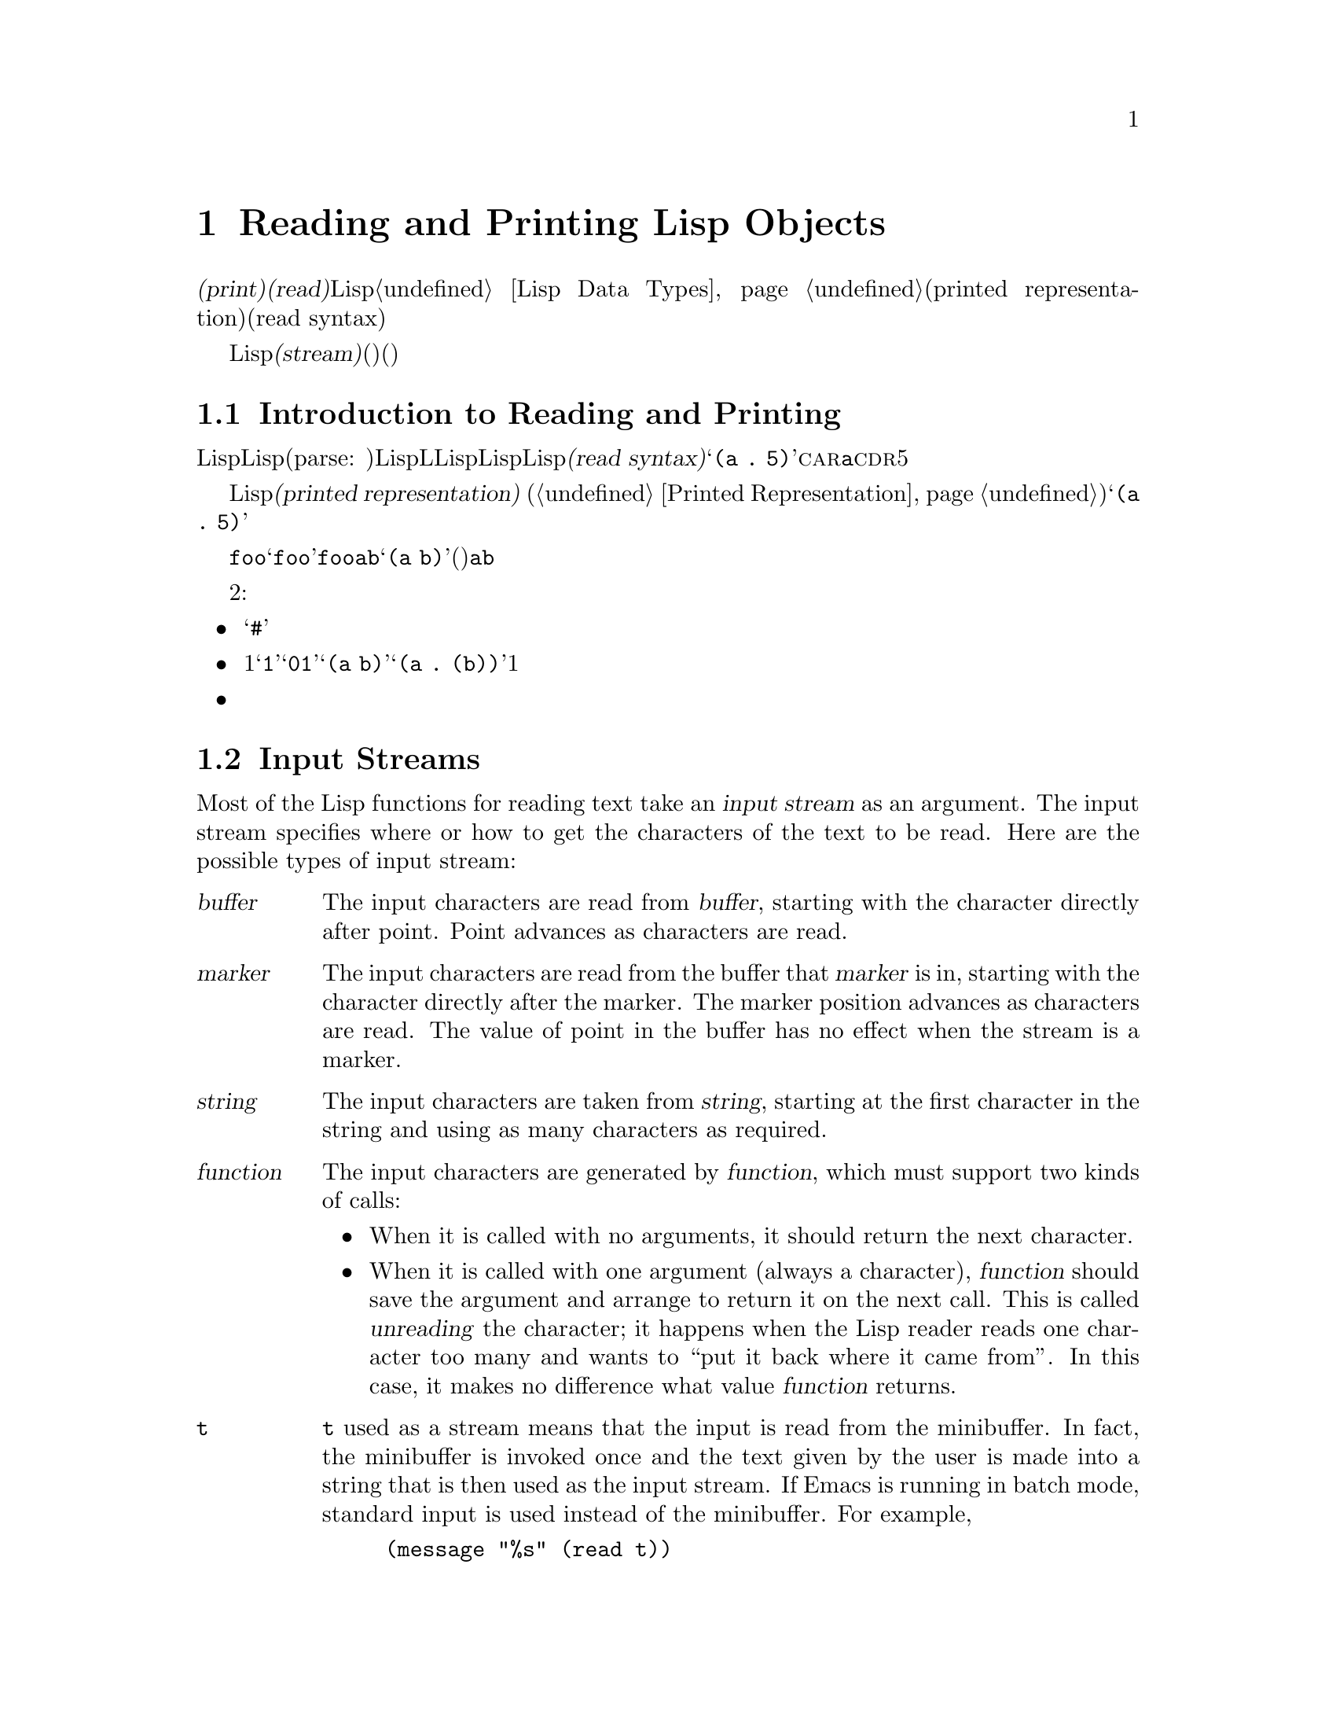 @c ===========================================================================
@c
@c This file was generated with po4a. Translate the source file.
@c
@c ===========================================================================
@c -*-texinfo-*-
@c This is part of the GNU Emacs Lisp Reference Manual.
@c Copyright (C) 1990-1994, 1998-1999, 2001-2015 Free Software
@c Foundation, Inc.
@c See the file elisp.texi for copying conditions.
@node Read and Print
@chapter Reading and Printing Lisp Objects

  @dfn{プリント(print)}および@dfn{読み取り(read)}は、Lispオブジェクトからテキスト形式への変換、またはその逆の変換を行なう操作です。これらは@ref{Lisp
Data Types}で説明したプリント表現(printed representation)と入力構文(read syntax)を使用します。

  このチャプターでは、読み取りおよびプリントのためのLisp関数について説明します。このチャプターではさらに@dfn{ストリーム(stream)}についても説明します。ストリームとは、(読み取りにおいては)テキストがどこから取得されるか、(プリントにおいては)テキストをどこに出力するかを指定します。

@menu
* Streams Intro::            ストリーム、読み取り、プリントの概観。
* Input Streams::            入力ストリームとして使用できる、さまざまなデータ型。
* Input Functions::          テキストからLispオブジェクトを読み取る関数。
* Output Streams::           出力ストリームとして使用できる、さまざまなデータ型。
* Output Functions::         テキストとしてLispオブジェクトをプリントする関数。
* Output Variables::         プリント関数が何を行うか制御する変数。
@end menu

@node Streams Intro
@section Introduction to Reading and Printing
@cindex Lisp reader
@cindex printing
@cindex reading

  Lispオブジェクトの@dfn{読み取り}とは、テキスト形式のLisp式をパース(parse:
構文解析)して、対応するLispオブジェクトを生成することを意味します。これは、LLispプログラムがLispコードファイルからLispに取得される方法でもあります。わたしたちは、そのテキストをそのオブジェクトの@dfn{入力構文(read
syntax)}と呼んでいます。たとえばテキスト@samp{(a .@:
5)}は、@sc{car}が@code{a}で@sc{cdr}が数字の5であるようなコンスセルにたいする入力構文です。

  Lispオブジェクトの@dfn{プリント}とは、あるオブジェクトをそのオブジェクトの@dfn{プリント表現(printed
representation)} (@ref{Printed
Representation}を参照)に変換することにより、そのオブジェクトを表すテキストを生成することを意味します。上述のコンスセルをプリントすると、テキスト@samp{(a
.@: 5)}が生成されます。

  読み取りとプリントは、概ね逆の処理といえます。あるテキスト断片を読み取った結果生成されたオブジェクトをプリントすると、多くの場合は同じテキストが生成され、あるオブジェクトをプリントした結果のテキストを読み取ると、通常は同じようなオブジェクトが生成されます。たとえばシンボル@code{foo}をプリントするとテキスト@samp{foo}が生成され、そのテキストを読み取るとシンボル@code{foo}がリターンされます。要素が@code{a}と@code{b}のリストをプリントするとテキスト@samp{(a
b)}が生成され、そのテキストを読み取ると、(同じリストではないが)要素が@code{a}と@code{b}のリストが生成されます。

  しかし、これら2つの処理は互いにまったく逆の処理というわけではありません。３つの例外があります:

@itemize @bullet
@item
プリントは読み取ることが不可能なテキストを生成できる。たとえば、バッファー、フレーム、サブプロセス、マーカーは@samp{#}で始まるテキストとしてプリントされる。このテキストの読み取りを試行すると、エラーとなる。これらのデータ型を読み取る方法は存在しない。

@item
1つのオブジェクトが、複数のテキスト的な表現をもつことができる。たとえば@samp{1}と@samp{01}は同じ整数を表し、@samp{(a
b)}と@samp{(a .@:
(b))}は同じリストを表す。読み取りは複数の候補を受容するかもしれないが、プリントはそのうちのただ1つを選択しなければならない。

@item
あるオブジェクトの読み取りシーケンスの中間の特定ポイントに、読み取り結果に影響を与えないコメントが存在することができる。
@end itemize

@node Input Streams
@section Input Streams
@cindex stream (for reading)
@cindex input stream

  Most of the Lisp functions for reading text take an @dfn{input stream} as an
argument.  The input stream specifies where or how to get the characters of
the text to be read.  Here are the possible types of input stream:

@table @asis
@item @var{buffer}
@cindex buffer input stream
The input characters are read from @var{buffer}, starting with the character
directly after point.  Point advances as characters are read.

@item @var{marker}
@cindex marker input stream
The input characters are read from the buffer that @var{marker} is in,
starting with the character directly after the marker.  The marker position
advances as characters are read.  The value of point in the buffer has no
effect when the stream is a marker.

@item @var{string}
@cindex string input stream
The input characters are taken from @var{string}, starting at the first
character in the string and using as many characters as required.

@item @var{function}
@cindex function input stream
The input characters are generated by @var{function}, which must support two
kinds of calls:

@itemize @bullet
@item
When it is called with no arguments, it should return the next character.

@item
When it is called with one argument (always a character), @var{function}
should save the argument and arrange to return it on the next call.  This is
called @dfn{unreading} the character; it happens when the Lisp reader reads
one character too many and wants to ``put it back where it came from''.  In
this case, it makes no difference what value @var{function} returns.
@end itemize

@item @code{t}
@cindex @code{t} input stream
@code{t} used as a stream means that the input is read from the minibuffer.
In fact, the minibuffer is invoked once and the text given by the user is
made into a string that is then used as the input stream.  If Emacs is
running in batch mode, standard input is used instead of the minibuffer.
For example,
@example
(message "%s" (read t))
@end example
will read a Lisp expression from standard input and print the result to
standard output.

@item @code{nil}
@cindex @code{nil} input stream
@code{nil} supplied as an input stream means to use the value of
@code{standard-input} instead; that value is the @dfn{default input stream},
and must be a non-@code{nil} input stream.

@item @var{symbol}
A symbol as input stream is equivalent to the symbol's function definition
(if any).
@end table

  Here is an example of reading from a stream that is a buffer, showing where
point is located before and after:

@example
@group
---------- Buffer: foo ----------
This@point{} is the contents of foo.
---------- Buffer: foo ----------
@end group

@group
(read (get-buffer "foo"))
     @result{} is
@end group
@group
(read (get-buffer "foo"))
     @result{} the
@end group

@group
---------- Buffer: foo ----------
This is the@point{} contents of foo.
---------- Buffer: foo ----------
@end group
@end example

@noindent
Note that the first read skips a space.  Reading skips any amount of
whitespace preceding the significant text.

  Here is an example of reading from a stream that is a marker, initially
positioned at the beginning of the buffer shown.  The value read is the
symbol @code{This}.

@example
@group

---------- Buffer: foo ----------
This is the contents of foo.
---------- Buffer: foo ----------
@end group

@group
(setq m (set-marker (make-marker) 1 (get-buffer "foo")))
     @result{} #<marker at 1 in foo>
@end group
@group
(read m)
     @result{} This
@end group
@group
m
     @result{} #<marker at 5 in foo>   ;; @r{Before the first space.}
@end group
@end example

  Here we read from the contents of a string:

@example
@group
(read "(When in) the course")
     @result{} (When in)
@end group
@end example

  The following example reads from the minibuffer.  The prompt is:
@w{@samp{Lisp expression: }}.  (That is always the prompt used when you read
from the stream @code{t}.)  The user's input is shown following the prompt.

@example
@group
(read t)
     @result{} 23
---------- Buffer: Minibuffer ----------
Lisp expression: @kbd{23 @key{RET}}
---------- Buffer: Minibuffer ----------
@end group
@end example

  Finally, here is an example of a stream that is a function, named
@code{useless-stream}.  Before we use the stream, we initialize the variable
@code{useless-list} to a list of characters.  Then each call to the function
@code{useless-stream} obtains the next character in the list or unreads a
character by adding it to the front of the list.

@example
@group
(setq useless-list (append "XY()" nil))
     @result{} (88 89 40 41)
@end group

@group
(defun useless-stream (&optional unread)
  (if unread
      (setq useless-list (cons unread useless-list))
    (prog1 (car useless-list)
           (setq useless-list (cdr useless-list)))))
     @result{} useless-stream
@end group
@end example

@noindent
Now we read using the stream thus constructed:

@example
@group
(read 'useless-stream)
     @result{} XY
@end group

@group
useless-list
     @result{} (40 41)
@end group
@end example

@noindent
Note that the open and close parentheses remain in the list.  The Lisp
reader encountered the open parenthesis, decided that it ended the input,
and unread it.  Another attempt to read from the stream at this point would
read @samp{()} and return @code{nil}.

@node Input Functions
@section Input Functions

  This section describes the Lisp functions and variables that pertain to
reading.

  In the functions below, @var{stream} stands for an input stream (see the
previous section).  If @var{stream} is @code{nil} or omitted, it defaults to
the value of @code{standard-input}.

@kindex end-of-file
  An @code{end-of-file} error is signaled if reading encounters an
unterminated list, vector, or string.

@defun read &optional stream
This function reads one textual Lisp expression from @var{stream}, returning
it as a Lisp object.  This is the basic Lisp input function.
@end defun

@defun read-from-string string &optional start end
@cindex string to object
This function reads the first textual Lisp expression from the text in
@var{string}.  It returns a cons cell whose @sc{car} is that expression, and
whose @sc{cdr} is an integer giving the position of the next remaining
character in the string (i.e., the first one not read).

If @var{start} is supplied, then reading begins at index @var{start} in the
string (where the first character is at index 0).  If you specify @var{end},
then reading is forced to stop just before that index, as if the rest of the
string were not there.

For example:

@example
@group
(read-from-string "(setq x 55) (setq y 5)")
     @result{} ((setq x 55) . 11)
@end group
@group
(read-from-string "\"A short string\"")
     @result{} ("A short string" . 16)
@end group

@group
;; @r{Read starting at the first character.}
(read-from-string "(list 112)" 0)
     @result{} ((list 112) . 10)
@end group
@group
;; @r{Read starting at the second character.}
(read-from-string "(list 112)" 1)
     @result{} (list . 5)
@end group
@group
;; @r{Read starting at the seventh character,}
;;   @r{and stopping at the ninth.}
(read-from-string "(list 112)" 6 8)
     @result{} (11 . 8)
@end group
@end example
@end defun

@defvar standard-input
This variable holds the default input stream---the stream that @code{read}
uses when the @var{stream} argument is @code{nil}.  The default is @code{t},
meaning use the minibuffer.
@end defvar

@defvar read-circle
If non-@code{nil}, this variable enables the reading of circular and shared
structures.  @xref{Circular Objects}.  Its default value is @code{t}.
@end defvar

@node Output Streams
@section Output Streams
@cindex stream (for printing)
@cindex output stream

  An output stream specifies what to do with the characters produced by
printing.  Most print functions accept an output stream as an optional
argument.  Here are the possible types of output stream:

@table @asis
@item @var{buffer}
@cindex buffer output stream
The output characters are inserted into @var{buffer} at point.  Point
advances as characters are inserted.

@item @var{marker}
@cindex marker output stream
The output characters are inserted into the buffer that @var{marker} points
into, at the marker position.  The marker position advances as characters
are inserted.  The value of point in the buffer has no effect on printing
when the stream is a marker, and this kind of printing does not move point
(except that if the marker points at or before the position of point, point
advances with the surrounding text, as usual).

@item @var{function}
@cindex function output stream
The output characters are passed to @var{function}, which is responsible for
storing them away.  It is called with a single character as argument, as
many times as there are characters to be output, and is responsible for
storing the characters wherever you want to put them.

@item @code{t}
@cindex @code{t} output stream
The output characters are displayed in the echo area.

@item @code{nil}
@cindex @code{nil} output stream
@code{nil} specified as an output stream means to use the value of
@code{standard-output} instead; that value is the @dfn{default output
stream}, and must not be @code{nil}.

@item @var{symbol}
A symbol as output stream is equivalent to the symbol's function definition
(if any).
@end table

  Many of the valid output streams are also valid as input streams.  The
difference between input and output streams is therefore more a matter of
how you use a Lisp object, than of different types of object.

  Here is an example of a buffer used as an output stream.  Point is initially
located as shown immediately before the @samp{h} in @samp{the}.  At the end,
point is located directly before that same @samp{h}.

@cindex print example
@example
@group
---------- Buffer: foo ----------
This is t@point{}he contents of foo.
---------- Buffer: foo ----------
@end group

(print "This is the output" (get-buffer "foo"))
     @result{} "This is the output"

@group
---------- Buffer: foo ----------
This is t
"This is the output"
@point{}he contents of foo.
---------- Buffer: foo ----------
@end group
@end example

  Now we show a use of a marker as an output stream.  Initially, the marker is
in buffer @code{foo}, between the @samp{t} and the @samp{h} in the word
@samp{the}.  At the end, the marker has advanced over the inserted text so
that it remains positioned before the same @samp{h}.  Note that the location
of point, shown in the usual fashion, has no effect.

@example
@group
---------- Buffer: foo ----------
This is the @point{}output
---------- Buffer: foo ----------
@end group

@group
(setq m (copy-marker 10))
     @result{} #<marker at 10 in foo>
@end group

@group
(print "More output for foo." m)
     @result{} "More output for foo."
@end group

@group
---------- Buffer: foo ----------
This is t
"More output for foo."
he @point{}output
---------- Buffer: foo ----------
@end group

@group
m
     @result{} #<marker at 34 in foo>
@end group
@end example

  The following example shows output to the echo area:

@example
@group
(print "Echo Area output" t)
     @result{} "Echo Area output"
---------- Echo Area ----------
"Echo Area output"
---------- Echo Area ----------
@end group
@end example

  Finally, we show the use of a function as an output stream.  The function
@code{eat-output} takes each character that it is given and conses it onto
the front of the list @code{last-output} (@pxref{Building Lists}).  At the
end, the list contains all the characters output, but in reverse order.

@example
@group
(setq last-output nil)
     @result{} nil
@end group

@group
(defun eat-output (c)
  (setq last-output (cons c last-output)))
     @result{} eat-output
@end group

@group
(print "This is the output" 'eat-output)
     @result{} "This is the output"
@end group

@group
last-output
     @result{} (10 34 116 117 112 116 117 111 32 101 104
    116 32 115 105 32 115 105 104 84 34 10)
@end group
@end example

@noindent
Now we can put the output in the proper order by reversing the list:

@example
@group
(concat (nreverse last-output))
     @result{} "
\"This is the output\"
"
@end group
@end example

@noindent
Calling @code{concat} converts the list to a string so you can see its
contents more clearly.

@node Output Functions
@section Output Functions

  This section describes the Lisp functions for printing Lisp
objects---converting objects into their printed representation.

@cindex @samp{"} in printing
@cindex @samp{\} in printing
@cindex quoting characters in printing
@cindex escape characters in printing
  Some of the Emacs printing functions add quoting characters to the output
when necessary so that it can be read properly.  The quoting characters used
are @samp{"} and @samp{\}; they distinguish strings from symbols, and
prevent punctuation characters in strings and symbols from being taken as
delimiters when reading.  @xref{Printed Representation}, for full details.
You specify quoting or no quoting by the choice of printing function.

  If the text is to be read back into Lisp, then you should print with quoting
characters to avoid ambiguity.  Likewise, if the purpose is to describe a
Lisp object clearly for a Lisp programmer.  However, if the purpose of the
output is to look nice for humans, then it is usually better to print
without quoting.

  Lisp objects can refer to themselves.  Printing a self-referential object in
the normal way would require an infinite amount of text, and the attempt
could cause infinite recursion.  Emacs detects such recursion and prints
@samp{#@var{level}} instead of recursively printing an object already being
printed.  For example, here @samp{#0} indicates a recursive reference to the
object at level 0 of the current print operation:

@example
(setq foo (list nil))
     @result{} (nil)
(setcar foo foo)
     @result{} (#0)
@end example

  In the functions below, @var{stream} stands for an output stream.  (See the
previous section for a description of output streams.)  If @var{stream} is
@code{nil} or omitted, it defaults to the value of @code{standard-output}.

@defun print object &optional stream
@cindex Lisp printer
The @code{print} function is a convenient way of printing.  It outputs the
printed representation of @var{object} to @var{stream}, printing in addition
one newline before @var{object} and another after it.  Quoting characters
are used.  @code{print} returns @var{object}.  For example:

@example
@group
(progn (print 'The\ cat\ in)
       (print "the hat")
       (print " came back"))
     @print{}
     @print{} The\ cat\ in
     @print{}
     @print{} "the hat"
     @print{}
     @print{} " came back"
     @result{} " came back"
@end group
@end example
@end defun

@defun prin1 object &optional stream
This function outputs the printed representation of @var{object} to
@var{stream}.  It does not print newlines to separate output as @code{print}
does, but it does use quoting characters just like @code{print}.  It returns
@var{object}.

@example
@group
(progn (prin1 'The\ cat\ in)
       (prin1 "the hat")
       (prin1 " came back"))
     @print{} The\ cat\ in"the hat"" came back"
     @result{} " came back"
@end group
@end example
@end defun

@defun princ object &optional stream
This function outputs the printed representation of @var{object} to
@var{stream}.  It returns @var{object}.

This function is intended to produce output that is readable by people, not
by @code{read}, so it doesn't insert quoting characters and doesn't put
double-quotes around the contents of strings.  It does not add any spacing
between calls.

@example
@group
(progn
  (princ 'The\ cat)
  (princ " in the \"hat\""))
     @print{} The cat in the "hat"
     @result{} " in the \"hat\""
@end group
@end example
@end defun

@defun terpri &optional stream
@cindex newline in print
This function outputs a newline to @var{stream}.  The name stands for
``terminate print''.
@end defun

@defun write-char character &optional stream
This function outputs @var{character} to @var{stream}.  It returns
@var{character}.
@end defun

@defun prin1-to-string object &optional noescape
@cindex object to string
This function returns a string containing the text that @code{prin1} would
have printed for the same argument.

@example
@group
(prin1-to-string 'foo)
     @result{} "foo"
@end group
@group
(prin1-to-string (mark-marker))
     @result{} "#<marker at 2773 in strings.texi>"
@end group
@end example

If @var{noescape} is non-@code{nil}, that inhibits use of quoting characters
in the output.  (This argument is supported in Emacs versions 19 and later.)

@example
@group
(prin1-to-string "foo")
     @result{} "\"foo\""
@end group
@group
(prin1-to-string "foo" t)
     @result{} "foo"
@end group
@end example

See @code{format}, in @ref{Formatting Strings}, for other ways to obtain the
printed representation of a Lisp object as a string.
@end defun

@defmac with-output-to-string body@dots{}
This macro executes the @var{body} forms with @code{standard-output} set up
to feed output into a string.  Then it returns that string.

For example, if the current buffer name is @samp{foo},

@example
(with-output-to-string
  (princ "The buffer is ")
  (princ (buffer-name)))
@end example

@noindent
returns @code{"The buffer is foo"}.
@end defmac

@defun pp object &optional stream
This function outputs @var{object} to @var{stream}, just like @code{prin1},
but does it in a more ``pretty'' way.  That is, it'll indent and fill the
object to make it more readable for humans.
@end defun

@node Output Variables
@section Variables Affecting Output
@cindex output-controlling variables

@defvar standard-output
The value of this variable is the default output stream---the stream that
print functions use when the @var{stream} argument is @code{nil}.  The
default is @code{t}, meaning display in the echo area.
@end defvar

@defvar print-quoted
If this is non-@code{nil}, that means to print quoted forms using
abbreviated reader syntax, e.g., @code{(quote foo)} prints as @code{'foo},
and @code{(function foo)} as @code{#'foo}.
@end defvar

@defvar print-escape-newlines
@cindex @samp{\n} in print
@cindex escape characters
If this variable is non-@code{nil}, then newline characters in strings are
printed as @samp{\n} and formfeeds are printed as @samp{\f}.  Normally these
characters are printed as actual newlines and formfeeds.

This variable affects the print functions @code{prin1} and @code{print} that
print with quoting.  It does not affect @code{princ}.  Here is an example
using @code{prin1}:

@example
@group
(prin1 "a\nb")
     @print{} "a
     @print{} b"
     @result{} "a
b"
@end group

@group
(let ((print-escape-newlines t))
  (prin1 "a\nb"))
     @print{} "a\nb"
     @result{} "a
b"
@end group
@end example

@noindent
In the second expression, the local binding of @code{print-escape-newlines}
is in effect during the call to @code{prin1}, but not during the printing of
the result.
@end defvar

@defvar print-escape-nonascii
If this variable is non-@code{nil}, then unibyte non-@acronym{ASCII}
characters in strings are unconditionally printed as backslash sequences by
the print functions @code{prin1} and @code{print} that print with quoting.

Those functions also use backslash sequences for unibyte non-@acronym{ASCII}
characters, regardless of the value of this variable, when the output stream
is a multibyte buffer or a marker pointing into one.
@end defvar

@defvar print-escape-multibyte
If this variable is non-@code{nil}, then multibyte non-@acronym{ASCII}
characters in strings are unconditionally printed as backslash sequences by
the print functions @code{prin1} and @code{print} that print with quoting.

Those functions also use backslash sequences for multibyte
non-@acronym{ASCII} characters, regardless of the value of this variable,
when the output stream is a unibyte buffer or a marker pointing into one.
@end defvar

@defvar print-length
@cindex printing limits
The value of this variable is the maximum number of elements to print in any
list, vector or bool-vector.  If an object being printed has more than this
many elements, it is abbreviated with an ellipsis.

If the value is @code{nil} (the default), then there is no limit.

@example
@group
(setq print-length 2)
     @result{} 2
@end group
@group
(print '(1 2 3 4 5))
     @print{} (1 2 ...)
     @result{} (1 2 ...)
@end group
@end example
@end defvar

@defvar print-level
The value of this variable is the maximum depth of nesting of parentheses
and brackets when printed.  Any list or vector at a depth exceeding this
limit is abbreviated with an ellipsis.  A value of @code{nil} (which is the
default) means no limit.
@end defvar

@defopt eval-expression-print-length
@defoptx eval-expression-print-level
These are the values for @code{print-length} and @code{print-level} used by
@code{eval-expression}, and thus, indirectly, by many interactive evaluation
commands (@pxref{Lisp Eval,, Evaluating Emacs-Lisp Expressions, emacs, The
GNU Emacs Manual}).
@end defopt

  These variables are used for detecting and reporting circular and shared
structure:

@defvar print-circle
If non-@code{nil}, this variable enables detection of circular and shared
structure in printing.  @xref{Circular Objects}.
@end defvar

@defvar print-gensym
If non-@code{nil}, this variable enables detection of uninterned symbols
(@pxref{Creating Symbols}) in printing.  When this is enabled, uninterned
symbols print with the prefix @samp{#:}, which tells the Lisp reader to
produce an uninterned symbol.
@end defvar

@defvar print-continuous-numbering
If non-@code{nil}, that means number continuously across print calls.  This
affects the numbers printed for @samp{#@var{n}=} labels and @samp{#@var{m}#}
references.  Don't set this variable with @code{setq}; you should only bind
it temporarily to @code{t} with @code{let}.  When you do that, you should
also bind @code{print-number-table} to @code{nil}.
@end defvar

@defvar print-number-table
This variable holds a vector used internally by printing to implement the
@code{print-circle} feature.  You should not use it except to bind it to
@code{nil} when you bind @code{print-continuous-numbering}.
@end defvar

@defvar float-output-format
This variable specifies how to print floating-point numbers.  The default is
@code{nil}, meaning use the shortest output that represents the number
without losing information.

To control output format more precisely, you can put a string in this
variable.  The string should hold a @samp{%}-specification to be used in the
C function @code{sprintf}.  For further restrictions on what you can use,
see the variable's documentation string.
@end defvar
